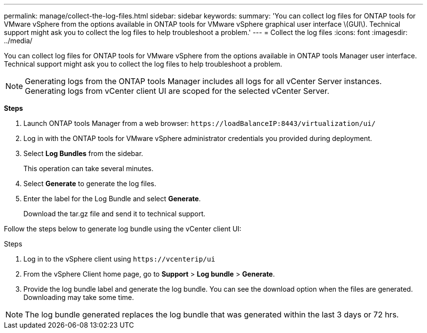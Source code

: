 ---
permalink: manage/collect-the-log-files.html
sidebar: sidebar
keywords:
summary: 'You can collect log files for ONTAP tools for VMware vSphere from the options available in ONTAP tools for VMware vSphere graphical user interface \(GUI\). Technical support might ask you to collect the log files to help troubleshoot a problem.'
---
= Collect the log files
:icons: font
:imagesdir: ../media/

[.lead]
You can collect log files for ONTAP tools for VMware vSphere from the options available in ONTAP tools Manager user interface. Technical support might ask you to collect the log files to help troubleshoot a problem.

[NOTE]
Generating logs from the ONTAP tools Manager includes all logs for all vCenter Server instances. Generating logs from vCenter client UI are scoped for the selected vCenter Server.

*Steps*

. Launch ONTAP tools Manager from a web browser: `\https://loadBalanceIP:8443/virtualization/ui/` 
. Log in with the ONTAP tools for VMware vSphere administrator credentials you provided during deployment. 
. Select *Log Bundles* from the sidebar.
+
This operation can take several minutes.
. Select *Generate* to generate the log files.
. Enter the label for the Log Bundle and select *Generate*.
+
Download the tar.gz file and send it to technical support. 

Follow the steps below to generate log bundle using the vCenter client UI:

.Steps
. Log in to the vSphere client using `\https://vcenterip/ui`
. From the vSphere Client home page, go to *Support* > *Log bundle* > *Generate*.
. Provide the log bundle label and generate the log bundle.
You can see the download option when the files are generated. Downloading may take some time.

[NOTE]
The log bundle generated replaces the log bundle that was generated within the last 3 days or 72 hrs.
